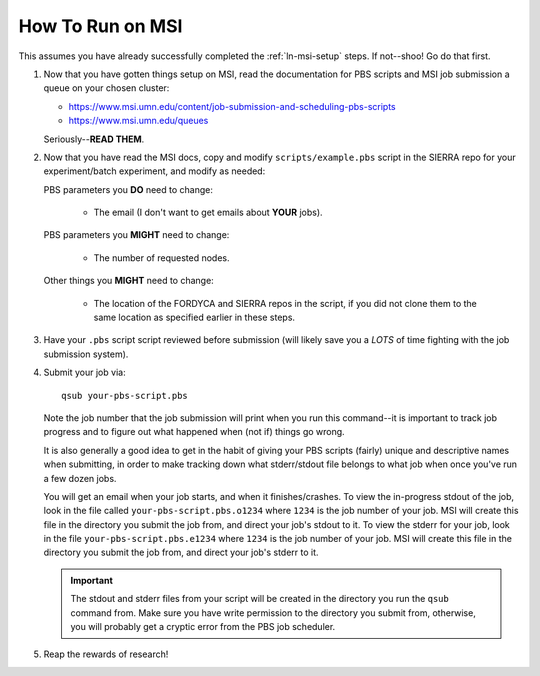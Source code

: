 .. _ln-msi-runtime:

How To Run on MSI
=================

This assumes you have already successfully completed the :ref:`ln-msi-setup`
steps. If not--shoo! Go do that first.

#. Now that you have gotten things setup on MSI, read the documentation for PBS
   scripts and MSI job submission a queue on your chosen cluster:

   - https://www.msi.umn.edu/content/job-submission-and-scheduling-pbs-scripts
   - https://www.msi.umn.edu/queues

   Seriously--**READ THEM**.

#. Now that you have read the MSI docs, copy and modify ``scripts/example.pbs``
   script in the SIERRA repo for your experiment/batch experiment, and modify as
   needed:

   PBS parameters you **DO** need to change:

     - The email (I don't want to get emails about **YOUR** jobs).

   PBS parameters you **MIGHT** need to change:

     - The number of requested nodes.

   Other things you **MIGHT** need to change:

     - The location of the FORDYCA and SIERRA repos in the script, if you did
       not clone them to the same location as specified earlier in these steps.

#. Have your ``.pbs`` script script reviewed before submission (will likely save
   you a *LOTS* of time fighting with the job submission system).

#. Submit your job via::

     qsub your-pbs-script.pbs

   Note the job number that the job submission will print when you run this
   command--it is important to track job progress and to figure out what
   happened when (not if) things go wrong.

   It is also generally a good idea to get in the habit of giving your PBS
   scripts (fairly) unique and descriptive names when submitting, in order to
   make tracking down what stderr/stdout file belongs to what job when once
   you've run a few dozen jobs.

   You will get an email when your job starts, and when it finishes/crashes. To
   view the in-progress stdout of the job, look in the file called
   ``your-pbs-script.pbs.o1234`` where ``1234`` is the job number of your
   job. MSI will create this file in the directory you submit the job from, and
   direct your job's stdout to it. To view the stderr for your job, look in the
   file ``your-pbs-script.pbs.e1234`` where ``1234`` is the job number of your
   job. MSI will create this file in the directory you submit the job from, and
   direct your job's stderr to it.

   .. IMPORTANT:: The stdout and stderr files from your script will be created
                  in the directory you run the ``qsub`` command from. Make sure
                  you have write permission to the directory you submit from,
                  otherwise, you will probably get a cryptic error from the PBS
                  job scheduler.

#. Reap the rewards of research!

